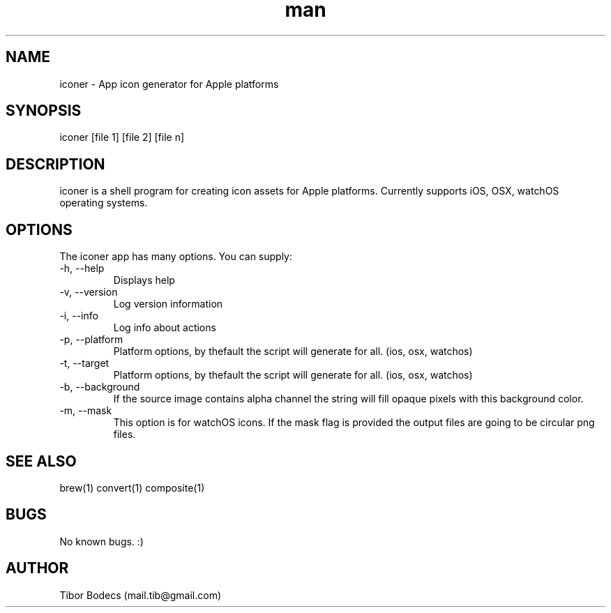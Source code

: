 .\" Manpage for iconer.
.\" Contact Tibor Bödecs to correct errors or typos.

.TH man 1 "28 May 2016" "0.3.4" "iconer man page"
.SH NAME
iconer \- App icon generator for Apple platforms
.SH SYNOPSIS
iconer [file 1] [file 2] [file n]
.SH DESCRIPTION
iconer is a shell program for creating icon assets for Apple platforms. Currently supports iOS, OSX, watchOS operating systems.
.SH OPTIONS
The iconer app has many options. You can supply:
.IP "-h, --help"
Displays help
.IP "-v, --version"
Log version information
.IP "-i, --info"
Log info about actions
.IP "-p, --platform"
Platform options, by thefault the script will generate for all. (ios, osx, watchos)
.IP "-t, --target"
Platform options, by thefault the script will generate for all. (ios, osx, watchos)
.IP "-b, --background"
If the source image contains alpha channel the string will fill opaque pixels with this background color.
.IP "-m, --mask"
This option is for watchOS icons. If the mask flag is provided the output files are going to be circular png files.
.SH SEE ALSO
brew(1) convert(1) composite(1)
.SH BUGS
No known bugs. :)
.SH AUTHOR
Tibor Bodecs (mail.tib@gmail.com)